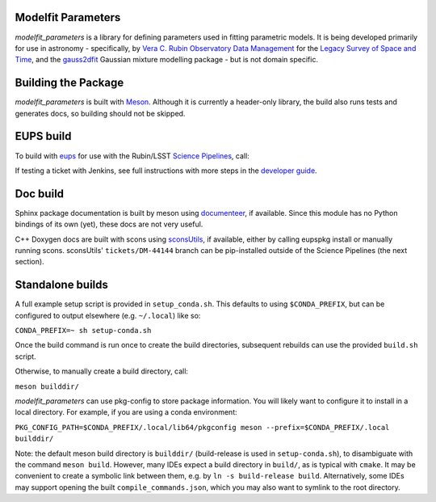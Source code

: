 Modelfit Parameters
###################

*modelfit_parameters* is a library for defining parameters used in fitting
parametric models. It is being developed primarily for use in astronomy -
specifically, by
`Vera C. Rubin Observatory Data Management <https://www.lsst.org/about/dm>`_ 
for the `Legacy Survey of Space and Time <https://www.lsst.org/about>`_, and
the `gauss2dfit <https://github.com/lsst-dm/gauss2dfit/>`_ Gaussian mixture
modelling package - but is not domain specific.

Building the Package
####################

*modelfit_parameters* is built with `Meson <https://github.com/mesonbuild>`_.
Although it is currently a header-only library, the build also runs tests
and generates docs, so building should not be skipped.

EUPS build
##########

To build with `eups <https://github.com/RobertLuptonTheGood/eups>`_ for use
with the Rubin/LSST `Science Pipelines <https://pipelines.lsst.io/>`_,
call:

.. code-block:: sh
   :name: build
   setup -jr .
   eupspkg -e -v 1 config
   eupspkg -e -v 1 build

If testing a ticket with Jenkins, see full instructions with more steps in the
`developer guide <https://developer.lsst.io/stack/packaging-third-party-eups-dependencies.html#testing-the-package>`_.

Doc build
#########

Sphinx package documentation is built by meson using
`documenteer <https://github.com/lsst-sqre/documenteer/>`_, if available.
Since this module has no Python bindings of its own (yet), these docs are not
very useful.

C++ Doxygen docs are built with scons using
`sconsUtils <https://github.com/lsst/sconsUtils>`_, if available, either by
calling eupspkg install or manually running scons.
sconsUtils' ``tickets/DM-44144`` branch can be pip-installed outside of the
Science Pipelines (the next section).

Standalone builds
#################

A full example setup script is provided in ``setup_conda.sh``.
This defaults to  using ``$CONDA_PREFIX``, but can be configured to output
elsewhere (e.g. ``~/.local``) like so:

``CONDA_PREFIX=~ sh setup-conda.sh``

Once the build command is run once to create the build directories, subsequent
rebuilds can use the provided ``build.sh`` script.

Otherwise, to manually create a build directory, call:

``meson builddir/``

*modelfit_parameters* can use pkg-config to store package information.
You will likely want to configure it to install in a local directory.
For example, if you are using a conda environment:

``PKG_CONFIG_PATH=$CONDA_PREFIX/.local/lib64/pkgconfig meson
--prefix=$CONDA_PREFIX/.local builddir/``

Note: the default meson build directory is ``builddir/`` (build-release is
used in ``setup-conda.sh``), to disambiguate with the command ``meson build``.
However, many IDEs expect a build directory in ``build/``, as is typical with
``cmake``. It may be convenient to create a symbolic link between them, e.g. by
``ln -s build-release build``. Alternatively, some IDEs may support opening the
built ``compile_commands.json``, which you may also want to symlink to the
root directory.
